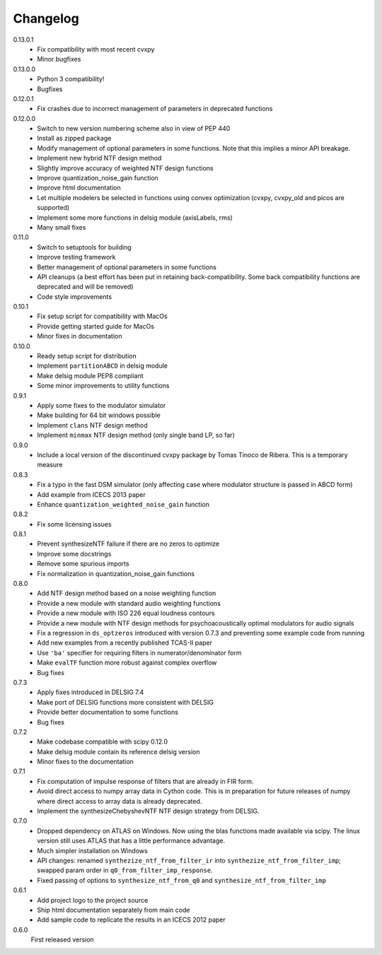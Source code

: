 Changelog
---------

0.13.0.1
   - Fix compatibility with most recent cvxpy
   - Minor bugfixes

0.13.0.0
   - Python 3 compatibility!
   - Bugfixes

0.12.0.1
   - Fix crashes due to incorrect management of parameters in deprecated
     functions

0.12.0.0
   - Switch to new version numbering scheme also in view of
     PEP 440
   - Install as zipped package
   - Modify management of optional parameters in some functions.
     Note that this implies a minor API breakage.
   - Implement new hybrid NTF design method
   - Slightly improve accuracy of weighted NTF design functions
   - Improve quantization_noise_gain function
   - Improve html documentation
   - Let multiple modelers be selected in functions using convex
     optimization (cvxpy, cvxpy_old and picos are supported)
   - Implement some more functions in delsig module (axisLabels, rms)
   - Many small fixes

0.11.0
   - Switch to setuptools for building
   - Improve testing framework
   - Better management of optional parameters in some functions
   - API cleanups
     (a best effort has been put in retaining back-compatibility. Some
     back compatibility functions are deprecated and will be removed)
   - Code style improvements

0.10.1
   - Fix setup script for compatibility with MacOs
   - Provide getting started guide for MacOs
   - Minor fixes in documentation

0.10.0
   - Ready setup script for distribution
   - Implement ``partitionABCD`` in delsig module
   - Make delsig module PEP8 compliant
   - Some minor improvements to utility functions

0.9.1
   - Apply some fixes to the modulator simulator
   - Make building for 64 bit windows possible
   - Implement ``clans`` NTF design method
   - Implement ``minmax`` NTF design method
     (only single band LP, so far)

0.9.0
   - Include a local version of the discontinued cvxpy package
     by Tomas Tinoco de Ribera. This is a temporary measure

0.8.3
   - Fix a typo in the fast DSM simulator
     (only affecting case where modulator structure is passed in ABCD form)
   - Add example from ICECS 2013 paper
   - Enhance ``quantization_weighted_noise_gain`` function

0.8.2
   - Fix some licensing issues

0.8.1
   - Prevent synthesizeNTF failure if there are no zeros to optimize
   - Improve some docstrings
   - Remove some spurious imports
   - Fix normalization in quantization_noise_gain functions

0.8.0
   - Add NTF design method based on a noise weighting function
   - Provide a new module with standard audio weighting functions
   - Provide a new module with ISO 226 equal loudness contours
   - Provide a new module with NTF design methods for psychoacoustically
     optimal modulators for audio signals
   - Fix a regression in ``ds_optzeros`` introduced with version 0.7.3
     and preventing some example code from running
   - Add new examples from a recently published TCAS-II paper
   - Use ``'ba'`` specifier for requiring filters in numerator/denominator form
   - Make ``evalTF`` function more robust against complex overflow
   - Bug fixes

0.7.3
   - Apply fixes introduced in DELSIG 7.4
   - Make port of DELSIG functions more consistent with DELSIG
   - Provide better documentation to some functions
   - Bug fixes

0.7.2
   - Make codebase compatible with scipy 0.12.0
   - Make delsig module contain its reference delsig version
   - Minor fixes to the documentation

0.7.1
   - Fix computation of impulse response of filters that are already in
     FIR form.
   - Avoid direct access to numpy array data in Cython code. This is in
     preparation for future releases of numpy where direct access to
     array data is already deprecated.
   - Implement the synthesizeChebyshevNTF NTF design strategy from DELSIG.

0.7.0
   - Dropped dependency on ATLAS on Windows. Now using the blas functions
     made available via scipy. The linux version still uses ATLAS that has
     a little performance advantage.
   - Much simpler installation on Windows
   - API changes: renamed ``synthezize_ntf_from_filter_ir`` into
     ``synthezize_ntf_from_filter_imp``; swapped param order in
     ``q0_from_filter_imp_response``.
   - Fixed passing of options to ``synthesize_ntf_from_q0`` and
     ``synthesize_ntf_from_filter_imp``

0.6.1
   - Add project logo to the project source
   - Ship html documentation separately from main code
   - Add sample code to replicate the results in an ICECS 2012 paper

0.6.0
   First released version
